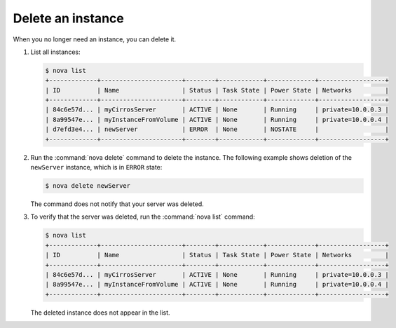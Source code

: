 ==================
Delete an instance
==================

When you no longer need an instance, you can delete it.

#. List all instances:

   .. code-block:: console

      $ nova list
      +-------------+----------------------+--------+------------+-------------+------------------+
      | ID          | Name                 | Status | Task State | Power State | Networks         |
      +-------------+----------------------+--------+------------+-------------+------------------+
      | 84c6e57d... | myCirrosServer       | ACTIVE | None       | Running     | private=10.0.0.3 |
      | 8a99547e... | myInstanceFromVolume | ACTIVE | None       | Running     | private=10.0.0.4 |
      | d7efd3e4... | newServer            | ERROR  | None       | NOSTATE     |                  |
      +-------------+----------------------+--------+------------+-------------+------------------+

#. Run the :command:`nova delete` command to delete the instance. The following
   example shows deletion of the ``newServer`` instance, which is in
   ``ERROR`` state:

   .. code-block:: console

      $ nova delete newServer

   The command does not notify that your server was deleted.

#. To verify that the server was deleted, run the :command:`nova list`
   command:

   .. code-block:: console

      $ nova list
      +-------------+----------------------+--------+------------+-------------+------------------+
      | ID          | Name                 | Status | Task State | Power State | Networks         |
      +-------------+----------------------+--------+------------+-------------+------------------+
      | 84c6e57d... | myCirrosServer       | ACTIVE | None       | Running     | private=10.0.0.3 |
      | 8a99547e... | myInstanceFromVolume | ACTIVE | None       | Running     | private=10.0.0.4 |
      +-------------+----------------------+--------+------------+-------------+------------------+

   The deleted instance does not appear in the list.
